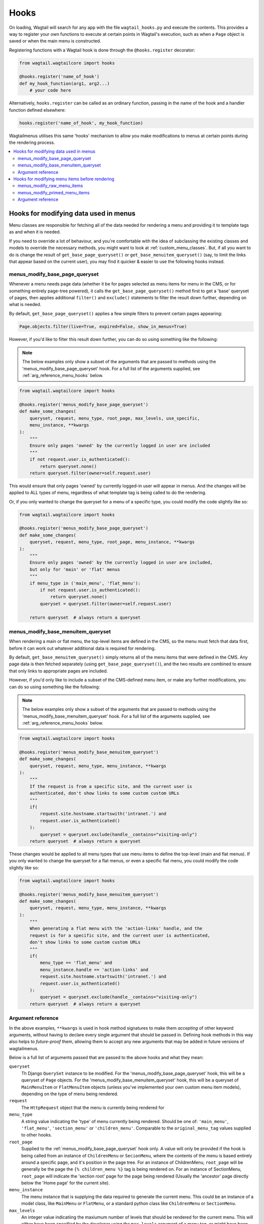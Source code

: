 
.. _hooks:

=====
Hooks
=====

On loading, Wagtail will search for any app with the file ``wagtail_hooks.py`` and execute the contents. This provides a way to register your own functions to execute at certain points in Wagtail's execution, such as when a ``Page`` object is saved or when the main menu is constructed.

Registering functions with a Wagtail hook is done through the ``@hooks.register`` decorator:

.. code-block:: python

  from wagtail.wagtailcore import hooks

  @hooks.register('name_of_hook')
  def my_hook_function(arg1, arg2...)
      # your code here


Alternatively, ``hooks.register`` can be called as an ordinary function, passing in the name of the hook and a handler function defined elsewhere:

.. code-block:: python

  hooks.register('name_of_hook', my_hook_function)


Wagtailmenus utilises this same 'hooks' mechanism to allow you make modifications to menus at certain points during the rendering process.

.. contents::
    :local:
    :depth: 2


Hooks for modifying data used in menus
======================================

Menu classes are responsible for fetching all of the data needed for rendering a menu and providing it to template tags as and when it is needed. 

If you need to override a lot of behaviour, and you're comfortable with the idea of subclassing the existing classes and models to override the necessary methods, you might want to look at :ref:`custom_menu_classes`. But, if all you want to do is change the result of ``get_base_page_queryset()`` or ``get_base_menuitem_queryset()`` (say, to limit the links that appear based on the current user), you may find it quicker & easier to use the following hooks instead.

.. _menus_modify_base_page_queryset:

menus_modify_base_page_queryset
-------------------------------

Whenever a menu needs page data (whether it be for pages selected as menu items for menu in the CMS, or for something entirely page-tree powered), it calls the ``get_base_page_queryset()`` method first to get a 'base' queryset of pages, then applies additional ``filter()`` and ``exclude()`` statements to filter the result down further, depending on what is needed.

By default, ``get_base_page_queryset()`` applies a few simple filters to prevent certain pages appearing:


.. code-block:: python

    Page.objects.filter(live=True, expired=False, show_in_menus=True)


However, if you'd like to filter this result down further, you can do so using something like the following: 


.. NOTE::
    The below examples only show a subset of the arguments that are passed to methods using the 'menus_modify_base_page_queryset' hook. For a full list of the arguments supplied, see :ref:`arg_reference_menu_hooks` below.


.. code-block:: python

    from wagtail.wagtailcore import hooks

    @hooks.register('menus_modify_base_page_queryset')
    def make_some_changes(
        queryset, request, menu_type, root_page, max_levels, use_specific,
        menu_instance, **kwargs
    ):
        """
        Ensure only pages 'owned' by the currently logged in user are included
        """
        if not request.user.is_authenticated():
            return queryset.none()
        return queryset.filter(owner=self.request.user)


This would ensure that only pages 'owned' by currently logged-in user will appear in menus. And the changes will be applied to ALL types of menu, regardless of what template tag is being called to do the rendering.

Or, if you only wanted to change the queryset for a menu of a specific type, you could modify the code slightly like so:


.. code-block:: python

    from wagtail.wagtailcore import hooks

    @hooks.register('menus_modify_base_page_queryset')
    def make_some_changes(
        queryset, request, menu_type, root_page, menu_instance, **kwargs
    ):
        """
        Ensure only pages 'owned' by the currently logged in user are included,
        but only for 'main' or 'flat' menus
        """
        if menu_type in ('main_menu', 'flat_menu'):
            if not request.user.is_authenticated():
                return queryset.none()
            queryset = queryset.filter(owner=self.request.user)

        return queryset  # always return a queryset


.. _menus_modify_base_menuitem_queryset:

menus_modify_base_menuitem_queryset
-----------------------------------

When rendering a main or flat menu, the top-level items are defined in the CMS, so the menu must fetch that data first, before it can work out whatever additional data is required for rendering.

By default, ``get_base_menuitem_queryset()`` simply returns all of the menu items that were defined in the CMS. Any page data is then fetched separately (using ``get_base_page_queryset()``), and the two results are combined to ensure that only links to appropriate pages are included.

However, if you'd only like to include a subset of the CMS-defined menu item, or make any further modifications, you can do so using something like the following:


.. NOTE::
    The below examples only show a subset of the arguments that are passed to methods using the 'menus_modify_base_menuitem_queryset' hook. For a full list of the arguments supplied, see :ref:`arg_reference_menu_hooks` below.


.. code-block:: python

    from wagtail.wagtailcore import hooks

    @hooks.register('menus_modify_base_menuitem_queryset')
    def make_some_changes(
        queryset, request, menu_type, menu_instance, **kwargs
    ):
        """
        If the request is from a specific site, and the current user is
        authenticated, don't show links to some custom custom URLs
        """
        if(
            request.site.hostname.startswith('intranet.') and 
            request.user.is_authenticated()
        ):
            queryset = queryset.exclude(handle__contains="visiting-only")
        return queryset  # always return a queryset


These changes would be applied to all menu types that use menu items to define the top-level (main and flat menus). If you only wanted to change the queryset for a flat menus, or even a specific flat menu, you could modify the code slightly like so:


.. code-block:: python

    from wagtail.wagtailcore import hooks

    @hooks.register('menus_modify_base_menuitem_queryset')
    def make_some_changes(
        queryset, request, menu_type, menu_instance, **kwargs
    ):
        """
        When generating a flat menu with the 'action-links' handle, and the
        request is for a specific site, and the current user is authenticated,
        don't show links to some custom custom URLs
        """
        if(
            menu_type == 'flat_menu' and 
            menu_instance.handle == 'action-links' and
            request.site.hostname.startswith('intranet.') and 
            request.user.is_authenticated()
        ):
            queryset = queryset.exclude(handle__contains="visiting-only")
        return queryset  # always return a queryset


.. _arg_reference_menu_hooks:

Argument reference
------------------

In the above examples, ``**kwargs`` is used in hook method signatures to make them *accepting* of other keyword arguments, without having to declare every single argument that should be passed in. Defining hook methods in this way also helps to *future-proof* them, allowing them to accept any new arguments that may be added in future versions of wagtailmenus.

Below is a full list of arguments passed that are passed to the above hooks and what they mean:

``queryset``
    Th Django ``QuerySet`` instance to be modified. For the 'menus_modify_base_page_queryset' hook, this will be a queryset of ``Page`` objects. For the 'menus_modify_base_menuitem_queryset' hook, this will be a queryset of ``MainMenuItem`` or ``FlatMenuItem`` objects (unless you've implemented your own custom menu item models), depending on the type of menu being rendered.

``request``
    The ``HttpRequest`` object that the menu is currently being rendered for

``menu_type``
    A string value indicating the 'type' of menu currently being rendered. Should be one of: ``'main_menu'``, ``'flat_menu'``, ``'section_menu'`` or ``'children_menu'``. Comparable to the ``original_menu_tag`` values supplied to other hooks.

``root_page``
    Supplied to the :ref:`menus_modify_base_page_queryset` hook only. A value will only be provided if the hook is being called from an instance of ``ChildrenMenu`` or ``SecionMenu``, where the contents of the menu is based entirely around a specific page, and it's position in the page tree. For an instance of ChildrenMenu, ``root_page`` will be generally be the page the ``{% children_menu %}`` tag is being rendered on. For an instance of SectionMenu, ``root_page`` will indicate the 'section root' page for the page being rendered (Usually the 'ancestor' page directly below the 'Home page' for the current site).

``menu_instance``
    The menu instance that is supplying the data required to generate the current menu. This could be an instance of a model class, like ``MainMenu`` or ``FlatMenu``, or a standard python class like ``ChildrenMenu`` or ``SectionMenu``.

``max_levels``
    An integer value indicatiing the maxiumum number of levels that should be rendered for the current menu. This will either have been specified by the developer using the ``max_levels`` argument of a menu tag, or might have been set in the CMS for a specific ``MainMenu`` or ``FlatMenu`` instance. 

``use_specific``
    An integer value indicating the preferred policy for using ``PageQuerySet.specific()`` and ``Page.specific`` in rendering the current menu. For more information see: :ref:`specific_pages_tag_args`.


Hooks for modifying menu items before rendering
===============================================

While the above tags are focussed on sourcing data required for a menu, the following hooks are called from within the various menu tags, as they prepare menu items for rendering.

There are two hooks you can use to modify menu items, which are called at different stages of preparation.


.. _menus_modify_raw_menu_items:

menus_modify_raw_menu_items
---------------------------

Whichever menu tag is being used, and whatever the current level being rendered, the tag starts by querying a Menu instance to fetch the items that need to be included as menu items for the current level.

This hook allows you to modify the list of items *as soon as it is fetched* from the menu class, **before** 'priming' (which sets 'href', 'text', 'active_class' and 'has_children_in_menu' attributes on each item), and **before** being sent to any 'modify_submenu_items()' methods for further modification (see :ref:`manipulating_submenu_items`).


.. NOTE::
    The below example only shows a subset of the arguments that are passed to methods using the 'menus_modify_raw_menu_items' hook. For a full list of the arguments supplied, see :ref:`arg_reference_tag_hooks` below.


.. code-block:: python

    from wagtail.wagtailcore import hooks

    @hooks.register('menus_modify_base_menuitem_queryset')
    def make_some_changes(
        menu_items, request, parent_page, original_menu_tag, menu_instance,
        current_level, **kwargs
    ):
        """
        When rendering the first level of a 'section menu', add a copy of the
        first page to the end of the list.

        NOTE: prime_menu_items() will attempt to add 'href', 'text' and other
        attributes to these items before rendering, so ideally, menu items
        should all be `MenuItem` or `Page` instances.
        """
        if original_menu_tag == 'section_menu' and current_level == 1:
            # Try/except in case menu_items is an empty list
            try:
                menu_items.append(menu_items[0])
            except KeyError:
                pass
        return menu_items


The modified list of menu items will then continue to be processed as normal, being passed to `prime_menu_items` for priming, and then on to the parent page's 'modify_submenu_items()' for further modification.


.. _menus_modify_primed_menu_items:

menus_modify_primed_menu_items
------------------------------

This hook allows you to modify the list of items *just before it is passed to a template for rendering*. So, **after** 'priming' (sets 'href', 'text', 'active_class' and 'has_children_in_menu' attributes on each item), and **after** any 'modify_submenu_items()' methods have made their modifications (see :ref:`manipulating_submenu_items`).

.. NOTE::
    The below example only shows a subset of the arguments that are passed to methods using the 'menus_modify_primed_menu_items' hook. For a full list of the arguments supplied, see :ref:`arg_reference_tag_hooks` below.


.. code-block:: python

    from wagtail.wagtailcore import hooks

    @hooks.register('menus_modify_primed_menu_items')
    def make_some_changes(
        menu_items, request, parent_page, original_menu_tag, menu_instance,
        current_level, **kwargs
    ):
        """
        When rendering the first level of a 'main menu', add an additional
        link to the RKH website

        NOTE: This result won't undergo any more processing before sending to
        a template for rendering, so you may need to set 'href' and 
        'text' attributes / keys so that those values are picked up by menu
        templates.
        """
        if original_menu_tag == 'main_menu' and current_level == 1:
            # Just adding a simple dict here, as these values are all the
            # template needs to render the link
            menu_items.append({
                'href': 'https://rkh.co.uk',
                'text': 'VISIT RKH.CO.UK',
                'active_class': 'external',
            })
        return menu_items


.. _arg_reference_tag_hooks:

Argument reference
------------------

In the above examples, ``**kwargs`` is used in hook method signatures to make them *accepting* of other keyword arguments, without having to declare every single argument that should be passed in. Defining hook methods in this way also helps to *future-proof* them, allowing them to accept any new arguments that may be added in future versions of wagtailmenus.

Below is a full list of arguments passed that are passed to the above hooks, and what they mean:

``menu_items``
    The list of menu items to be modified. 

``request``
    The ``HttpRequest`` object that the menu is currently being rendered for.

``parent_page``
    If the menu being rendered is showing 'children' of a specific page, this will be the ``Page`` instance who's children pages are being displayed. The value might also be ``None`` if no parent page is involved. For example, if rendering the top level items of a main or flat menu.

``original_menu_tag``
    The name of the tag that was called to initiate rendering of the menu that is currently being rendered. For example, if you're using the ``main_menu`` tag to render a multi-level menu, even though ``sub_menu`` may be called to render subsequent additional levels, 'original_menu_tag' should retain the value ``'main_menu'``. Should be one of: ``'main_menu'``, ``'flat_menu'``, ``'section_menu'`` or ``'children_menu'``. Comparable to the ``menu_type`` values supplied to other hooks.

``menu_instance``
    The menu instance that is supplying the data required to generate the current menu. This could be an instance of a model class, like ``MainMenu`` or ``FlatMenu``, or a standard python class like ``ChildrenMenu`` or ``SectionMenu``.

``current_level``
    An integer value indicating the 'level' or 'depth' that is currently being rendered in the process of rendering a multi-level menu. This will start at `1` for the first/top-level items of a menu, and increment by `1` for each additional level.

``max_levels``
    An integer value indicatiing the maxiumum number of levels that should be rendered for the current menu. This will either have been specified by the developer using the ``max_levels`` argument of a menu tag, or might have been set in the CMS for a specific ``MainMenu`` or ``FlatMenu`` instance. 

``current_site``
    A Wagtail ``Site`` instance, indicating the site that the current request is for (usually also available as ``request.site``)

``current_page``
    A Wagtail ``Page`` instance, indicating what wagtailmenus beleives to be the page that is currently being viewed / requested by a user. This might be ``None`` if you're using standard additional views to provide functionality at urls that don't map to a ``Page`` in Wagtail.

``current_ancestor_ids``
    A list of ids of ``Page`` instances that are an 'ancestor' of ``current_page``.

``use_specific``
    An integer value indicating the preferred policy for using ``PageQuerySet.specific()`` and ``Page.specific`` in rendering the current menu. For more information see: :ref:`specific_pages`.

``allow_repeating_parents``
    A boolean value indicating the preferred policy for having pages that subclass ``MenuPageMixin`` add a repeated versions of themselves to it's children pages (when rendering a `sub_menu` for that page). For more information see: :ref:`menupage_and_menupagemixin`.

``apply_active_classes``
    A boolean value indicating the preferred policy for setting ``active_class`` attributes on menu items for the current menu.  

``use_absolute_page_urls``
    A boolean value indicating the preferred policy for using full/absolute page URLs for menu items representing pages (observed by ``prime_menu_items()`` when setting the ``href`` attribute on each menu item). In most cases this will be ``False``, as the default behaviour is to use 'relative' URLs for pages.



